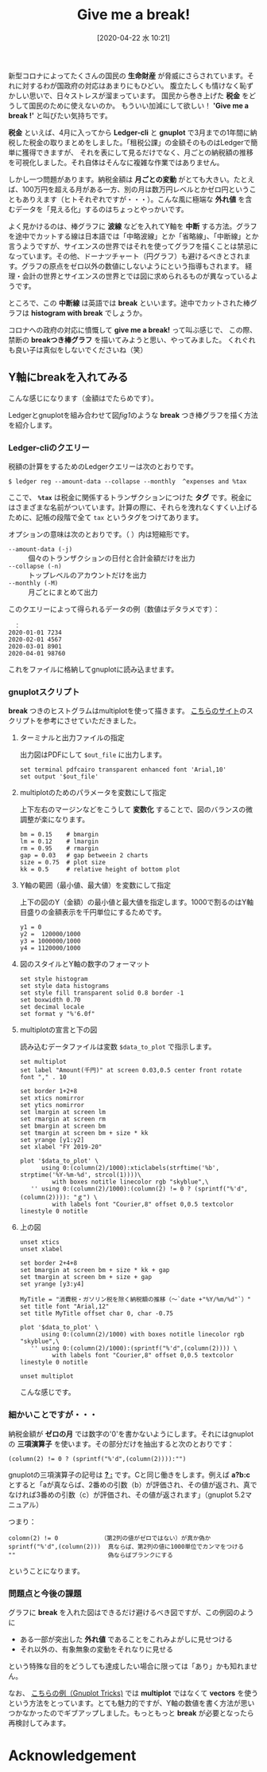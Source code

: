 #+title: Give me a break!
#+date:  [2020-04-22 水 10:21]

#+hugo_base_dir: ~/blog-peace/bingo/
#+hugo_section: posts
#+options: toc:nil num:nil author:nil
#+link: file file+sys:../static/
#+draft: false

新型コロナによってたくさんの国民の *生命財産* が脅威にさらされています。それに対するわが国政府の対応はあまりにもひどい。
腹立たしくも情けなく恥ずかしい思いで、日々ストレスが溜まっています。
国民から巻き上げた *税金* をどうして国民のために使えないのか。
もういい加減にして欲しい！ *'Give me a break !'* と叫びたい気持ちです。

*税金* といえば、4月に入ってから *Ledger-cli* と *gnuplot* で3月までの1年間に納税した税金の取りまとめをしました。「租税公課」の金額そのものはLedgerで簡単に獲得できますが、
それを表にして見るだけでなく、月ごとの納税額の推移を可視化しました。それ自体はそんなに複雑な作業ではありません。


しかし一つ問題があります。納税金額は *月ごとの変動* がとても大きい。たとえば、100万円を超える月がある一方、別の月は数万円レベルとかゼロ円ということもありえます（ヒトそれぞれですが・・・）。こんな風に極端な *外れ値* を含むデータを「見える化」するのはちょっとやっかいです。


よく見かけるのは、棒グラフに *波線* などを入れてY軸を *中断* する方法。グラフを途中でカットする線は日本語では「中略波線」とか「省略線」、「中断線」とか言うようですが、サイエンスの世界ではそれを使ってグラフを描くことは禁忌になっています。その他、ドーナツチャート（円グラフ）も避けるべきとされます。グラフの原点をゼロ以外の数値にしないようにという指導もされます。
経理・会計の世界とサイエンスの世界とでは図に求められるものが異なっているようです。

ところで、この *中断線* は英語では *break* といいます。途中でカットされた棒グラフは *histogram with break* でしょうか。

コロナへの政府の対応に憤慨して *give me a break!* って叫ぶ感じで、
この際、禁断の *breakつき棒グラフ* を描いてみようと思い、やってみました。
くれぐれも良い子は真似をしないでくださいね（笑）

** Y軸にbreakを入れてみる
こんな感じになります（金額はでたらめです）。

#+caption: Breakを入れた棒グラフの例（納税額の推移）
#+name: fig1
#+attr_org: :width 90%
#+attr_html: :width 90%
[[file:broken-histogram.png]]

Ledgerとgnuplotを組み合わせて図[[fig1]]のような *break* つき棒グラフを描く方法を紹介します。

*** Ledger-cliのクエリー
税額の計算をするためのLedgerクエリーは次のとおりです。
#+begin_src shell
$ ledger reg --amount-data --collapse --monthly  ^expenses and %tax
#+end_src
ここで、 *=%tax=* は税金に関係するトランザクションにつけた *タグ* です。税金にはさまざまな名前がついています。計算の際に、それらを洩れなくすくい上げるために、記帳の段階で全て =tax= というタグをつけてあります。

オプションの意味は次のとおりです。（ ）内は短縮形です。
- =--amount-data (-j)= :: 個々のトランザクションの日付と合計金額だけを出力
- =--collapse (-n)= ::  トップレベルのアカウントだけを出力
- =--monthly (-M)= :: 月ごとにまとめて出力

このクエリーによって得られるデータの例（数値はデタラメです）：
#+begin_src
　：
2020-01-01 7234	
2020-02-01 4567	
2020-03-01 8901	
2020-04-01 98760
#+end_src
これをファイルに格納してgnuplotに読み込ませます。

*** gnuplotスクリプト
*break* つきのヒストグラムはmultiplotを使って描きます。
[[https://stackoverflow.com/questions/17564497/gnuplot-break-y-axis-in-two-parts][こちらのサイト]]のスクリプトを参考にさせていただきました。

**** ターミナルと出力ファイルの指定
出力図はPDFにして =$out_file= に出力します。
#+begin_src
set terminal pdfcairo transparent enhanced font 'Arial,10'
set output '$out_file'
#+end_src
**** multiplotのためのパラメータを変数にして指定
上下左右のマージンなどをこうして *変数化* することで、図のバランスの微調整が楽になります。
#+begin_src
bm = 0.15    # bmargin
lm = 0.12    # lmargin
rm = 0.95    # rmargin
gap = 0.03   # gap betweein 2 charts
size = 0.75  # plot size
kk = 0.5     # relative height of bottom plot
#+end_src

**** Y軸の範囲（最小値、最大値）を変数にして指定
上下の図のY（金額）の最小値と最大値を指定します。1000で割るのはY軸目盛りの金額表示を千円単位にするためです。
#+begin_src
y1 = 0
y2 =  120000/1000
y3 = 1000000/1000
y4 = 1120000/1000
#+end_src

**** 図のスタイルとY軸の数字のフォーマット
#+begin_src
set style histogram 
set style data histograms
set style fill transparent solid 0.8 border -1
set boxwidth 0.70
set decimal locale
set format y "%'6.0f"
#+end_src

**** multiplotの宣言と下の図
読み込むデータファイルは変数 =$data_to_plot= で指示します。
#+begin_src
set multiplot
set label "Amount(千円)" at screen 0.03,0.5 center front rotate font "," . 10

set border 1+2+8
set xtics nomirror
set ytics nomirror
set lmargin at screen lm
set rmargin at screen rm
set bmargin at screen bm
set tmargin at screen bm + size * kk
set yrange [y1:y2]
set xlabel "FY 2019-20"

plot '$data_to_plot' \
      using 0:(column(2)/1000):xticlabels(strftime('%b', strptime('%Y-%m-%d', strcol(1))))\
         with boxes notitle linecolor rgb "skyblue",\
   '' using 0:(column(2)/1000):(column(2) != 0 ? (sprintf("%'d",(column(2)))): "ｇ") \
         with labels font "Courier,8" offset 0,0.5 textcolor linestyle 0 notitle
#+end_src

**** 上の図
#+begin_src
unset xtics
unset xlabel

set border 2+4+8
set bmargin at screen bm + size * kk + gap
set tmargin at screen bm + size + gap
set yrange [y3:y4]

MyTitle = "消費税・ガソリン税を除く納税額の推移（〜`date +"%Y/%m/%d"`）"
set title font "Arial,12"
set title MyTitle offset char 0, char -0.75

plot '$data_to_plot' \
      using 0:(column(2)/1000) with boxes notitle linecolor rgb "skyblue",\
   '' using 0:(column(2)/1000):(sprintf("%'d",(column(2)))) \
         with labels font "Courier,8" offset 0,0.5 textcolor linestyle 0 notitle

unset multiplot
#+end_src
こんな感じです。

*** 細かいことですが・・・
納税金額が *ゼロの月* では数字の'0'を書かないようにします。それにはgnuplotの *三項演算子* を使います。その部分だけを抽出すると次のとおりです：
#+begin_src
(column(2) != 0 ? (sprintf("%'d",(column(2)))):"")
#+end_src
gnuplotの三項演算子の記号は _*? :*_ です。Cと同じ働きをします。例えば *a?b:c* とすると「aが真ならば、2番めの引数（b）が評価され、その値が返され、真でなければ3番めの引数（c）が評価され、その値が返されます」（gnuplot 5.2マニュアル）

つまり：
#+begin_example
colomn(2) != 0            （第2列の値がゼロではない）が真か偽か
sprintf("%'d",(column(2)))  真ならば、第2列の値に1000単位でカンマをつける
""                          偽ならばブランクにする
#+end_example
ということになります。

*** 問題点と今後の課題
グラフに *break* を入れた図はできるだけ避けるべき図ですが、この例図のように
- ある一部が突出した *外れ値* であることをこれみよがしに見せつける
- それ以外の、有象無象の変動をそれなりに見せる
という特殊な目的をどうしても達成したい場合に限っては「あり」かも知れません。

なお、
[[http://gnuplot-tricks.blogspot.com/2009/11/broken-histograms.html][こちらの例（Gnuplot Tricks)]]
では *multiplot* ではなくて *vectors* を使うという方法をとっています。とても魅力的ですが、Y軸の数値を書く方法が思いつかなかったのでギブアップしました。もっともっと *break* が必要となったら再検討してみます。

* Acknowledgement

# Local Variables:
# eval: (org-hugo-auto-export-mode)
# End:


